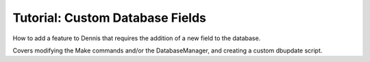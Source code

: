 Tutorial: Custom Database Fields
================================

How to add a feature to Dennis that requires the addition of a new field to the database.

Covers modifying the Make commands and/or the DatabaseManager, and creating a custom dbupdate script.

